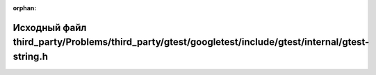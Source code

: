 .. meta::d848105ccc4c1729a071a2be2fbc3bf8bfbb51a1a0b0fdf5aad53e4ee7a87a0826c5e866c91e7bd7b52ae6ced78f357d8f577bd974288c7b8c1b780ca81c70d9

:orphan:

.. title:: Globalizer: Исходный файл third_party/Problems/third_party/gtest/googletest/include/gtest/internal/gtest-string.h

Исходный файл third\_party/Problems/third\_party/gtest/googletest/include/gtest/internal/gtest-string.h
=======================================================================================================

.. container:: doxygen-content

   
   .. raw:: html
     :file: _problems_2third__party_2gtest_2googletest_2include_2gtest_2internal_2gtest-string_8h_source.html
